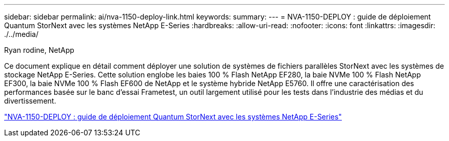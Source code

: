 ---
sidebar: sidebar 
permalink: ai/nva-1150-deploy-link.html 
keywords:  
summary:  
---
= NVA-1150-DEPLOY : guide de déploiement Quantum StorNext avec les systèmes NetApp E-Series
:hardbreaks:
:allow-uri-read: 
:nofooter: 
:icons: font
:linkattrs: 
:imagesdir: ./../media/


Ryan rodine, NetApp

[role="lead"]
Ce document explique en détail comment déployer une solution de systèmes de fichiers parallèles StorNext avec les systèmes de stockage NetApp E-Series. Cette solution englobe les baies 100 % Flash NetApp EF280, la baie NVMe 100 % Flash NetApp EF300, la baie NVMe 100 % Flash EF600 de NetApp et le système hybride NetApp E5760. Il offre une caractérisation des performances basée sur le banc d'essai Frametest, un outil largement utilisé pour les tests dans l'industrie des médias et du divertissement.

link:https://www.netapp.com/pdf.html?item=/media/19429-nva-1150-deploy.pdf["NVA-1150-DEPLOY : guide de déploiement Quantum StorNext avec les systèmes NetApp E-Series"^]

